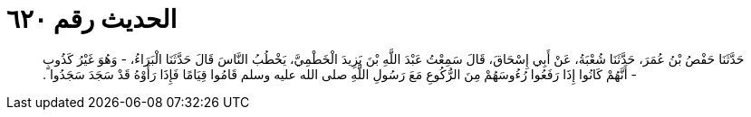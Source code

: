 
= الحديث رقم ٦٢٠

[quote.hadith]
حَدَّثَنَا حَفْصُ بْنُ عُمَرَ، حَدَّثَنَا شُعْبَةُ، عَنْ أَبِي إِسْحَاقَ، قَالَ سَمِعْتُ عَبْدَ اللَّهِ بْنَ يَزِيدَ الْخَطْمِيَّ، يَخْطُبُ النَّاسَ قَالَ حَدَّثَنَا الْبَرَاءُ، - وَهُوَ غَيْرُ كَذُوبٍ - أَنَّهُمْ كَانُوا إِذَا رَفَعُوا رُءُوسَهُمْ مِنَ الرُّكُوعِ مَعَ رَسُولِ اللَّهِ صلى الله عليه وسلم قَامُوا قِيَامًا فَإِذَا رَأَوْهُ قَدْ سَجَدَ سَجَدُوا ‏.‏